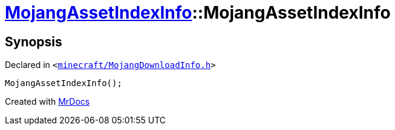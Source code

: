 [#MojangAssetIndexInfo-2constructor-06]
= xref:MojangAssetIndexInfo.adoc[MojangAssetIndexInfo]::MojangAssetIndexInfo
:relfileprefix: ../
:mrdocs:


== Synopsis

Declared in `&lt;https://github.com/PrismLauncher/PrismLauncher/blob/develop/launcher/minecraft/MojangDownloadInfo.h#L48[minecraft&sol;MojangDownloadInfo&period;h]&gt;`

[source,cpp,subs="verbatim,replacements,macros,-callouts"]
----
MojangAssetIndexInfo();
----



[.small]#Created with https://www.mrdocs.com[MrDocs]#
